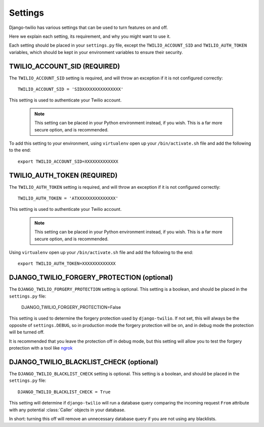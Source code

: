 Settings
========

Django-twilio has various settings that can be used to turn features on and off.

Here we explain each setting, its requirement, and why you might want to use it.

Each setting should be placed in your ``settings.py`` file, except the
``TWILIO_ACCOUNT_SID`` and ``TWILIO_AUTH_TOKEN`` variables, which should be kept
in your environment variables to ensure their security.


TWILIO_ACCOUNT_SID (REQUIRED)
-----------------------------

The ``TWILIO_ACCOUNT_SID`` setting is required, and will throw an exception if
it is not configured correctly::

    TWILIO_ACCOUNT_SID = 'SIDXXXXXXXXXXXXXXX'

This setting is used to authenticate your Twilio account.

   .. note::
      This setting can be placed in your Python environment instead, if you wish.
      This is a far more secure option, and is recommended.

To add this setting to your environment, using ``virtualenv`` open up your
``/bin/activate.sh`` file and add the following to the end::

    export TWILIO_ACCOUNT_SID=XXXXXXXXXXXXX


TWILIO_AUTH_TOKEN (REQUIRED)
----------------------------

The ``TWILIO_AUTH_TOKEN`` setting is required, and will throw an exception if
it is not configured correctly::

    TWILIO_AUTH_TOKEN = 'ATXXXXXXXXXXXXXXX'

This setting is used to authenticate your Twilio account.

   .. note::
      This setting can be placed in your Python environment instead, if you wish.
      This is a far more secure option, and is recommended.

Using ``virtualenv`` open up your ``/bin/activate.sh`` file and add the following
to the end::

    export TWILIO_AUTH_TOKEN=XXXXXXXXXXXXX

DJANGO_TWILIO_FORGERY_PROTECTION (optional)
-------------------------------------------

The ``DJANGO_TWILIO_FORGERY_PROTECTION`` setting is optional. This setting is a
boolean, and should be placed in the ``settings.py`` file:

    DJANGO_TWILIO_FORGERY_PROTECTION=False

This setting is used to determine the forgery protection used by
``django-twilio``. If not set, this will always be the opposite of
``settings.DEBUG``, so in production mode the forgery protection will be on, and
in debug mode the protection will be turned off.

It is recommended that you leave the protection off in debug mode, but this
setting will allow you to test the forgery protection with a tool like `ngrok
<http://ngrok.com>`_

DJANGO_TWILIO_BLACKLIST_CHECK (optional)
----------------------------------------

The ``DJANGO_TWILIO_BLACKLIST_CHECK`` setting is optional. This setting is a
boolean, and should be placed in the ``settings.py`` file::

    DJANGO_TWILIO_BLACKLIST_CHECK = True

This setting will determine if ``django-twilio`` will run a database query
comparing the incoming request ``From`` attribute with any potential
:class:`Caller` objects in your database.

In short: turning this off will remove an unnecessary database query if you are not
using any blacklists.
